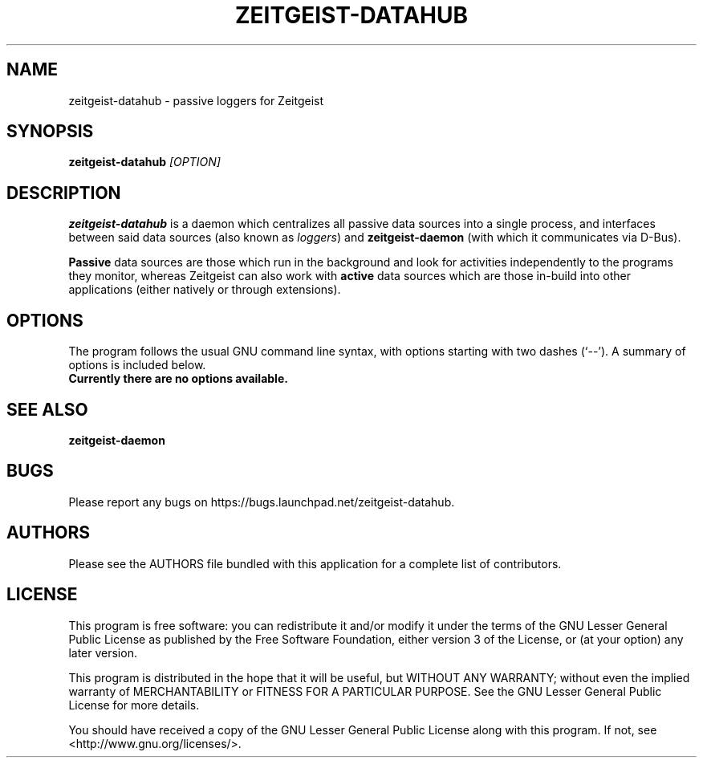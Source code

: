 .TH ZEITGEIST\-DATAHUB 1 "May 20, 2009" "Zeitgeist"

.SH NAME
zeitgeist\-datahub \- passive loggers for Zeitgeist

.SH SYNOPSIS
\fBzeitgeist\-datahub\fP \fI[OPTION]\fP

.SH DESCRIPTION
\fBzeitgeist\-datahub\fP is a daemon which centralizes all passive
data sources into a single process, and interfaces between said data 
sources (also known as \fIloggers\fP) and \fBzeitgeist-daemon\fP (with 
which it communicates via D-Bus).
.PP
\fBPassive\fP data sources are those which run in the background and
look for activities independently to the programs they monitor, whereas
Zeitgeist can also work with \fBactive\fP data sources which are those
in-build into other applications (either natively or through
extensions).

.SH OPTIONS
The program follows the usual GNU command line syntax, with
options starting with two dashes (`--'). A summary of options is
included below.
.TP
.B Currently there are no options available.

.SH SEE ALSO
\fBzeitgeist-daemon\fR

.SH BUGS
Please report any bugs on https://bugs.launchpad.net/zeitgeist-datahub.

.SH AUTHORS
Please see the AUTHORS file bundled with this application for
a complete list of contributors.

.SH LICENSE
This program is free software: you can redistribute it and/or modify
it under the terms of the GNU Lesser General Public License as published by
the Free Software Foundation, either version 3 of the License, or
(at your option) any later version.
.PP
This program is distributed in the hope that it will be useful,
but WITHOUT ANY WARRANTY; without even the implied warranty of
MERCHANTABILITY or FITNESS FOR A PARTICULAR PURPOSE.  See the
GNU Lesser General Public License for more details.
.PP
You should have received a copy of the GNU Lesser General Public License
along with this program.  If not, see <http://www.gnu.org/licenses/>.
